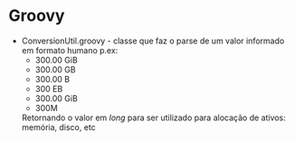 * Groovy

  - ConversionUtil.groovy - classe que faz o parse de um valor informado em
    formato humano p.ex:
    + 300.00 GiB
    + 300.00 GB
    + 300.00 B
    + 300 EB
    + 300.00 GiB
    + 300M

   Retornando o valor em /long/ para ser utilizado para alocação de ativos:
    memória, disco, etc
